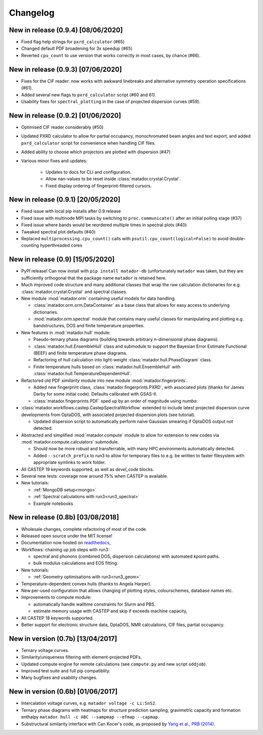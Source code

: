 Changelog
=========

New in release (0.9.4) [08/06/2020]
-----------------------------------
- Fixed flag help strings for ``pxrd_calculator`` (#65)
- Changed default PDF broadening for 3x speedup (#65)
- Reverted ``cpu_count`` to use version that works correctly in most cases, by chance (#66).

New in release (0.9.3) [07/06/2020]
-----------------------------------

- Fixes for the CIF reader: now works with awkward linebreaks and alternative symmetry operation specifications (#61).
- Added several new flags to ``pxrd_calculator`` script (#60 and 61).
- Usability fixes for ``spectral_plotting`` in the case of projected dispersion curves (#59).

New in release (0.9.2) [01/06/2020]
-----------------------------------

- Optimised CIF reader considerably (#50)
- Updated PXRD calculator to allow for partial occupancy, monochromated beam angles and text export, and added ``pxrd_calculator`` script for convenience when handling CIF files.
- Added ability to choose which projectors are plotted with dispersion (#47)
- Various minor fixes and updates:

    - Updates to docs for CLI and configuration.
    - Allow nan-values to be reset inside :class:`matador.crystal.Crystal`.
    - Fixed display ordering of fingerprint-filtered cursors.


New in release (0.9.1) [20/05/2020]
-----------------------------------

- Fixed issue with local pip installs after 0.9 release
- Fixed issue with multinode MPI tasks by switching to ``proc.communicate()`` after an initial polling stage (#37)
- Fixed issue where bands would be reordered multiple times in spectral plots (#40)
- Tweaked spectral plot defaults (#40)
- Replaced ``multiprocessing.cpu_count()`` calls with ``psutil.cpu_count(logical=False)`` to avoid double-counting hyperthreaded cores

New in release (0.9) [15/05/2020]
---------------------------------

- PyPI release! Can now install with ``pip install matador-db`` (unfortunately ``matador`` was taken, but they are sufficiently orthogonal that the package name ``matador`` is retained here.
- Much improved code structure and many additional classes that wrap the raw calculation dictionaries for e.g. :class:`matador.crystal.Crystal` and spectral classes.
- New module :mod:`matador.orm` containing useful models for data handling.

  - :class:`matador.orm.orm.DataContainer` as a base class that allows for easy
    access to underlying dictionaries.
  - :mod:`matador.orm.spectral` module that contains many useful classes for
    manipulating and plotting e.g. bandstructures, DOS and finite temperature
    properties.

- New features in :mod:`matador.hull` module:

  - Pseudo-ternary phase diagrams (building towards arbitrary n-dimensional phase diagrams).
  - :class:`matador.hull.EnsembleHull` class and submodule to support the Bayesian Error Estimate Functional (BEEF) and finite temperature phase diagrams.
  - Refactoring of hull calculation into light-weight :class:`matador.hull.PhaseDiagram` class.
  - Finite temperature hulls based on :class:`matador.hull.EnsembleHull` with
    :class:`matador.hull.TemperatureDependentHull`.

- Refactored old PDF `similarity` module into new module :mod:`matador.fingerprints`.

  - Added new fingerprint class, :class:`matador.fingerprints.PXRD`, with associated plots (thanks for James Darby for some initial code). Defaults calibrated with GSAS-II.
  - :class:`matador.fingerprints.PDF` sped up by an order of magnitude using `numba`.

- :class:`matador.workflows.castep.CastepSpectralWorkflow` extended to include latest projected dispersion curve developments from OptaDOS, with associated projected dispersion plots (see tutorial).

  - Updated dispersion script to automatically perform naive Gaussian smearing if OptaDOS output not detected.

- Abstracted and simplified :mod:`matador.compute` module to allow for extension to new codes via :mod:`matador.compute.calculators` submodule.

  - Should now be more robust and transferrable, with many HPC environments automatically detected.
  - Added ``--scratch_prefix`` to run3 to allow for temporary files to e.g. be written to faster filesystem with appropriate symlinks to work folder.

- All CASTEP 19 keywords supported, as well as `devel_code` blocks.
- Several new tests: coverage now around 75% when CASTEP is available.
- New tutorials:

  - :ref:`MongoDB setup<mongo>`
  - :ref:`Spectral calculations with run3<run3_spectral>`
  - Example notebooks


New in release (0.8b) [03/08/2018]
------------------------------------------

- Wholesale changes, complete refactoring of most of the code.
- Released open source under the MIT license!
- Documentation now hosted on `readthedocs <matador-db.readthedocs.org>`_,
- Workflows: chaining up job steps with run3:

  - spectral and phonons (combined DOS, dispersion calculations) with automated kpoint paths.
  - bulk modulus calculations and EOS fitting.

- New tutorials:

  - :ref:`Geometry optimisations with run3<run3_geom>`

- Temperature-dependent convex hulls (thanks to Angela Harper).
- New per-used configuration that allows changing of plotting styles, colourschemes, database names etc.
- Improvements to compute module:

  - automatically handle walltime constraints for Slurm and PBS.
  - estimate memory usage with CASTEP and skip if exceeds machine capacity,

- All CASTEP 18 keywords supported.
- Better support for electronic structure data, OptaDOS, NMR calculations, CIF files, partial occupancy.


New in version (0.7b) [13/04/2017]
----------------------------------

-  Ternary voltage curves.
-  Similarity/uniqueness filtering with element-projected PDFs.
-  Updated compute engine for remote calculations (see ``compute.py`` and new script ``oddjob``).
-  Improved test suite and full pip compatiblity.
-  Many bugfixes and usability changes.

New in version (0.6b) [01/06/2017]
----------------------------------

-  Intercalation voltage curves, e.g. ``matador voltage -c Li:SnS2``.
-  Ternary phase diagrams with heatmaps for structure prediction sampling, gravimetric capacity and formation enthalpy ``matador hull -c ABC --sampmap --efmap --capmap``.
-  Substructural similarity interface with Can Kocer's code, as proposed by `Yang et al., PRB (2014) <http://journals.aps.org/prb/abstract/10.1103/PhysRevB.90.054102>`_.
